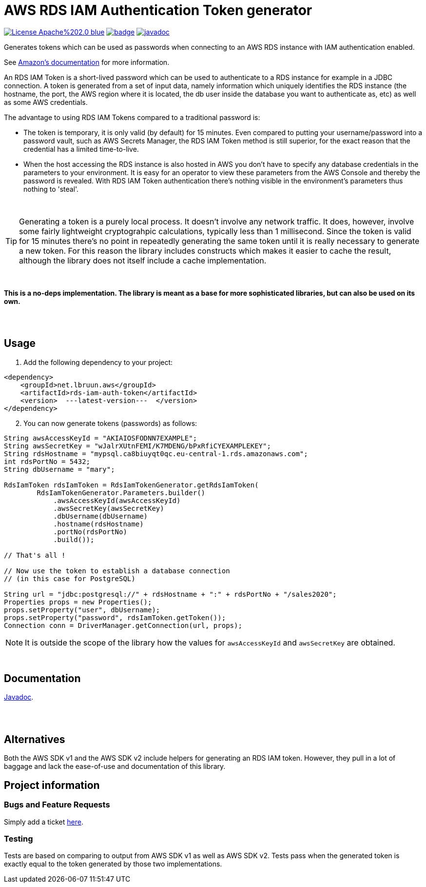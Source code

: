 = AWS RDS IAM Authentication Token generator
:toc:
:toc-placement!:
ifdef::env-github[]
:tip-caption: :bulb:
:note-caption: :information_source:
:important-caption: :heavy_exclamation_mark:
:caution-caption: :fire:
:warning-caption: :warning:
endif::[]


image:https://img.shields.io/badge/License-Apache%202.0-blue.svg[link="http://www.apache.org/licenses/LICENSE-2.0",target=_blank]
image:https://maven-badges.herokuapp.com/maven-central/cz.jirutka.rsql/rsql-parser/badge.svg[link="https://maven-badges.herokuapp.com/maven-central/cz.jirutka.rsql/rsql-parser"]
image:https://javadoc.io/badge2/org.springframework/spring-core/javadoc.svg[javadoc,link="https://javadoc.io/doc/net.lbruun.aws/rds-iam-auth-token/1.0.0"]


Generates tokens which can be used as passwords when connecting to an AWS RDS instance with
IAM authentication enabled.

See https://docs.aws.amazon.com/AmazonRDS/latest/UserGuide/UsingWithRDS.IAMDBAuth.html[Amazon's documentation] 
for more information.

An RDS IAM Token is a short-lived password which can be used to authenticate
to a RDS instance for example in a JDBC connection. A token is generated from
a set of input data, namely information which uniquely identifies the RDS instance
(the hostname, the port, the AWS region where it is located, the db user inside the
database you want to authenticate as, etc) as well as some AWS credentials.

The advantage to using RDS IAM Tokens compared to a traditional password is:

* The token is temporary, it is only valid (by default) for 15 minutes. Even compared
to putting your username/password into a password vault, such as AWS Secrets Manager,
the RDS IAM Token method is still superior, for the exact reason that the 
credential has a limited time-to-live.

* When the host accessing the RDS instance is also hosted in AWS you don't have
to specify any database credentials in the parameters to your environment. It
is easy for an operator to view these parameters from the AWS Console and thereby
the password is revealed. With RDS IAM Token authentication there's nothing
visible in the environment's parameters thus nothing to 'steal'.

{nbsp} +

TIP: Generating a token is a purely local process. It doesn't involve any network traffic. It does, 
however, involve some fairly lightweight cryptograhpic calculations, typically less than 1 millisecond. 
Since the token is valid for 15 minutes there's no point in repeatedly generating the same token until it 
is really necessary to generate a new token. For this reason the library includes constructs which
makes it easier to cache the result, although the library does not itself include a cache implementation.

{nbsp} +

*This is a no-deps implementation. The library is meant as a base for more sophisticated
libraries, but can also be used on its own.*

{nbsp} +
{nbsp} +


== Usage

. Add the following dependency to your project:

[source,xml]
----
<dependency>
    <groupId>net.lbruun.aws</groupId> 
    <artifactId>rds-iam-auth-token</artifactId>
    <version>  ---latest-version---  </version>
</dependency>
----
[start=2]
. You can now generate tokens (passwords) as follows:

[source,java]
----
String awsAccessKeyId = "AKIAIOSFODNN7EXAMPLE";
String awsSecretKey = "wJalrXUtnFEMI/K7MDENG/bPxRfiCYEXAMPLEKEY";
String rdsHostname = "mypsql.ca8biuyqt0qc.eu-central-1.rds.amazonaws.com";
int rdsPortNo = 5432;
String dbUsername = "mary";

RdsIamToken rdsIamToken = RdsIamTokenGenerator.getRdsIamToken(
        RdsIamTokenGenerator.Parameters.builder()
            .awsAccessKeyId(awsAccessKeyId)
            .awsSecretKey(awsSecretKey)
            .dbUsername(dbUsername)
            .hostname(rdsHostname)
            .portNo(rdsPortNo)
            .build());

// That's all !

// Now use the token to establish a database connection 
// (in this case for PostgreSQL)

String url = "jdbc:postgresql://" + rdsHostname + ":" + rdsPortNo + "/sales2020";
Properties props = new Properties();
props.setProperty("user", dbUsername);
props.setProperty("password", rdsIamToken.getToken());
Connection conn = DriverManager.getConnection(url, props);
----

NOTE: It is outside the scope of the library how the values for `awsAccessKeyId` and
`awsSecretKey` are obtained. 

{nbsp} +

== Documentation

https://javadoc.io/doc/net.lbruun.aws/rds-iam-auth-token[Javadoc].


{nbsp} +
{nbsp} +


== Alternatives

Both the AWS SDK v1 and the AWS SDK v2 include helpers for generating an RDS IAM token. However, they pull in a lot of baggage
and lack the ease-of-use and documentation of this library.

== Project information

=== Bugs and Feature Requests

Simply add a ticket link:issues[here].

=== Testing
Tests are based on comparing to output from AWS SDK v1 as well as AWS SDK v2. Tests pass when the generated token is exactly equal 
to the token generated by those two implementations.
